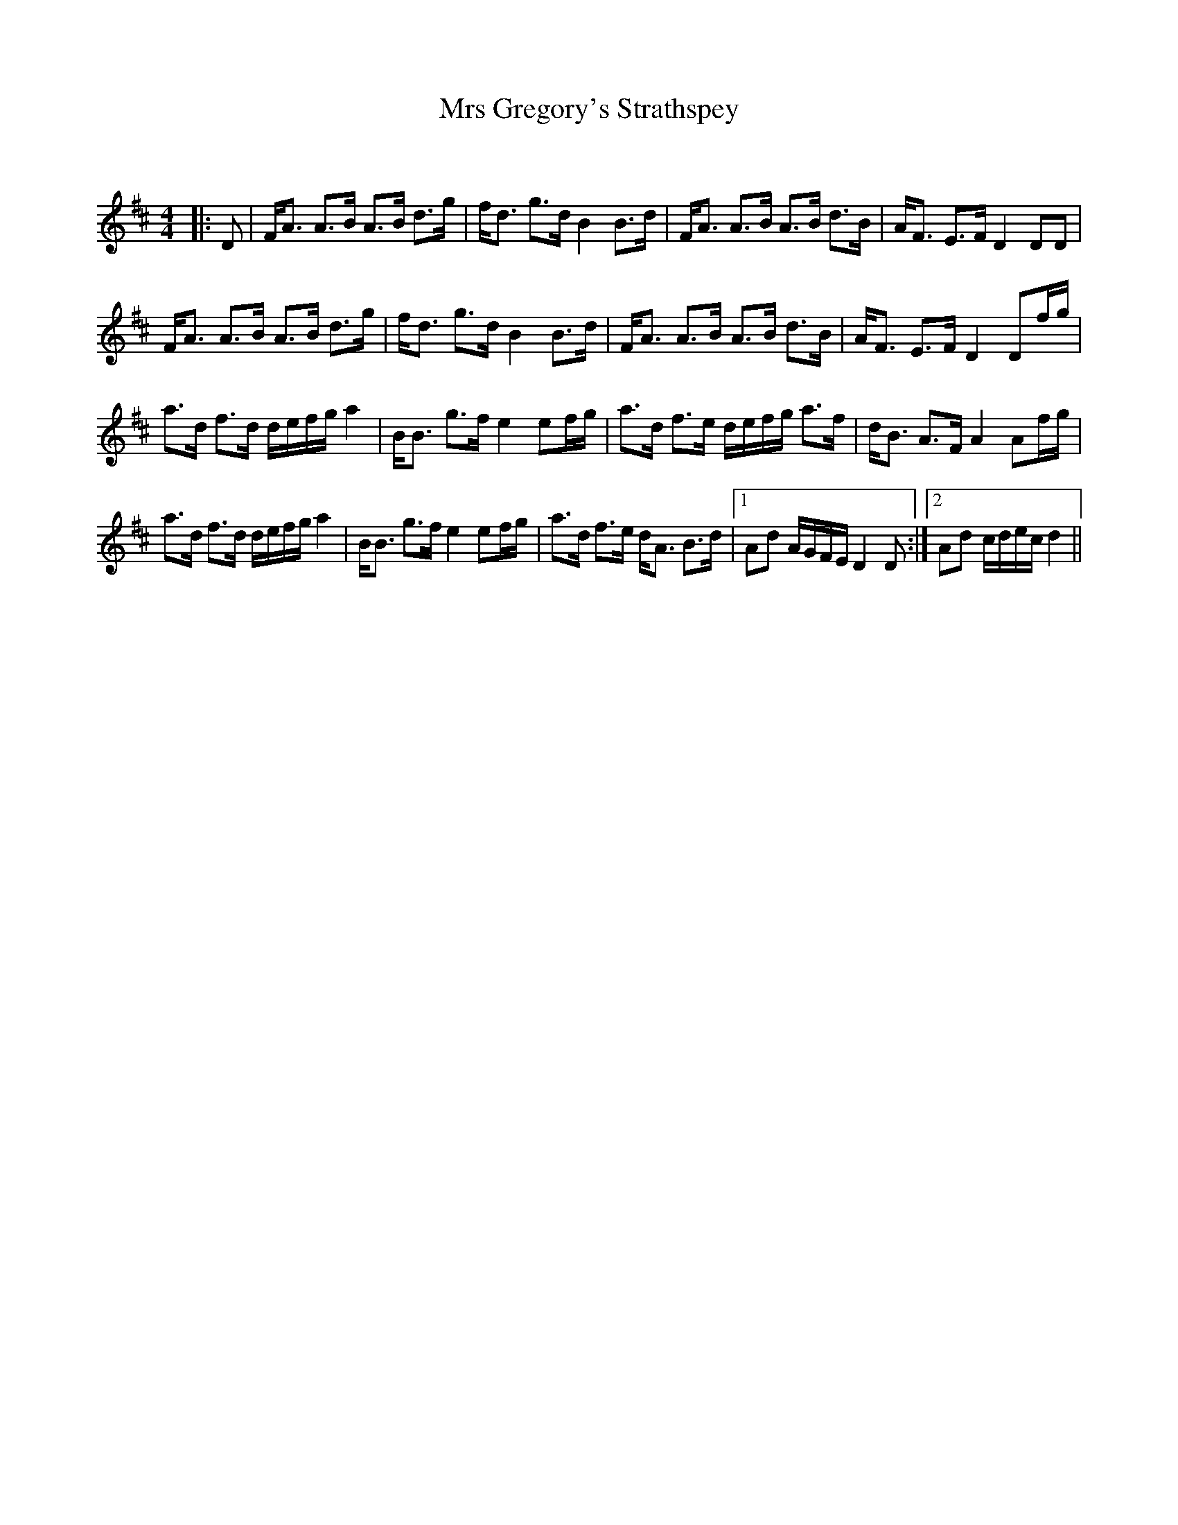 X:1
T: Mrs Gregory's Strathspey
C:
R:Strathspey
Q: 128
K:D
M:4/4
L:1/16
|:D2|FA3 A3B A3B d3g|fd3 g3d B4 B3d|FA3 A3B A3B d3B|AF3 E3F D4 D2D2|
FA3 A3B A3B d3g|fd3 g3d B4 B3d|FA3 A3B A3B d3B|AF3 E3F D4 D2fg|
a3d f3d defg a4|BB3 g3f e4 e2fg|a3d f3e defg a3f|dB3 A3F A4 A2fg|
a3d f3d defg a4|BB3 g3f e4 e2fg|a3d f3e dA3 B3d|1A2d2 AGFE D4 D2:|2A2d2 cdec d4||

